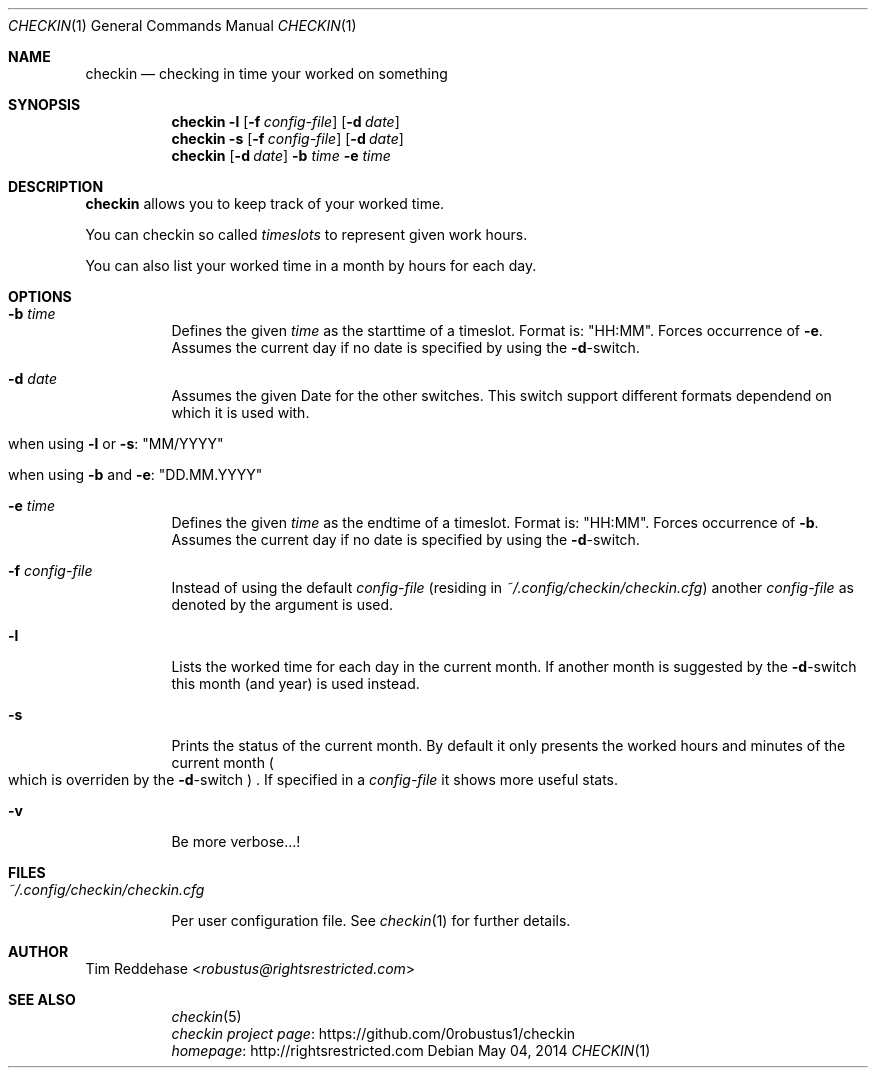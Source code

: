 .Dd May 04, 2014
.Dt CHECKIN 1
.Os
.
.Sh NAME
.Nm checkin
.Nd checking in time your worked on something
.
.Sh SYNOPSIS
.Nm
. Fl l
. Op Fl f Pa config-file
. Op Fl d Ar date
.Nm
. Fl s
. Op Fl f Pa config-file
. Op Fl d Ar date
.Nm
. Op Fl d Ar date
. Fl b Ar time Fl e Ar time
.
.Sh DESCRIPTION
.Nm
allows you to keep track of your worked time.
.Pp
You can checkin so called
.Em timeslots
to represent given work hours.
.Pp
You can also list your worked time in a month by hours for each day.
.
.Sh OPTIONS
.Bl -tag
. It Fl b Ar time
.  No Defines the given Em time No as the starttime of a timeslot.  Format is: Qq HH:MM Ns .
.  No Forces occurrence of Fl e Ns .
.  No Assumes the current day if no date is specified by using the Fl d Ns -switch.
. It Fl d Ar date
.  No  Assumes the given Date for the other switches.
.  No  This switch support different formats dependend on which
.  No  it is used with.
.  Bl -tag
.   It No when using Fl l No or Fl s Ns : Qq MM/YYYY
.   It No when using Fl b No and Fl e Ns : Qq DD.MM.YYYY
.  El

. It Fl e Ar time
.  No Defines the given Em time No as the endtime of a timeslot.
.  No Format is: Qq HH:MM Ns .
.  No Forces occurrence of Fl b Ns . Assumes the current day if no date
.  No is specified by using the Fl d Ns -switch.

. It Fl f Pa config-file
.  No Instead of using the default Pa config-file
.  Pq residing in Pa ~/.config/checkin/checkin.cfg
.  No another Pa config-file No as denoted by the argument is used.

. It Fl l
.  No Lists the worked time for each day in the current month. If another
.  No month is suggested by the Fl d Ns -switch this month Pq and year
.  No is used instead.

. It Fl s
.  No Prints the status of the current month. By default it only
.  No presents the worked hours and minutes of the current month
.  Po
.   No which is overriden by the Fl d Ns -switch
.  Pc
.  No .
.  No If specified in a Pa config-file No it shows more useful stats.

. It Fl v
.  No Be more verbose...!
.El
.
.Sh FILES
.Bl -tag
. It Pa ~/.config/checkin/checkin.cfg
.  Pp
.  No Per user configuration file. See Xr checkin 1 No for further details.
.El
.
.Sh AUTHOR
.An Tim Reddehase Aq Mt robustus@rightsrestricted.com
.
.Sh SEE ALSO
.Bl -tag
. It
.  Xr checkin 5
. It
.  Lk https://github.com/0robustus1/checkin "checkin project page"
. It
.  Lk http://rightsrestricted.com homepage
.El
